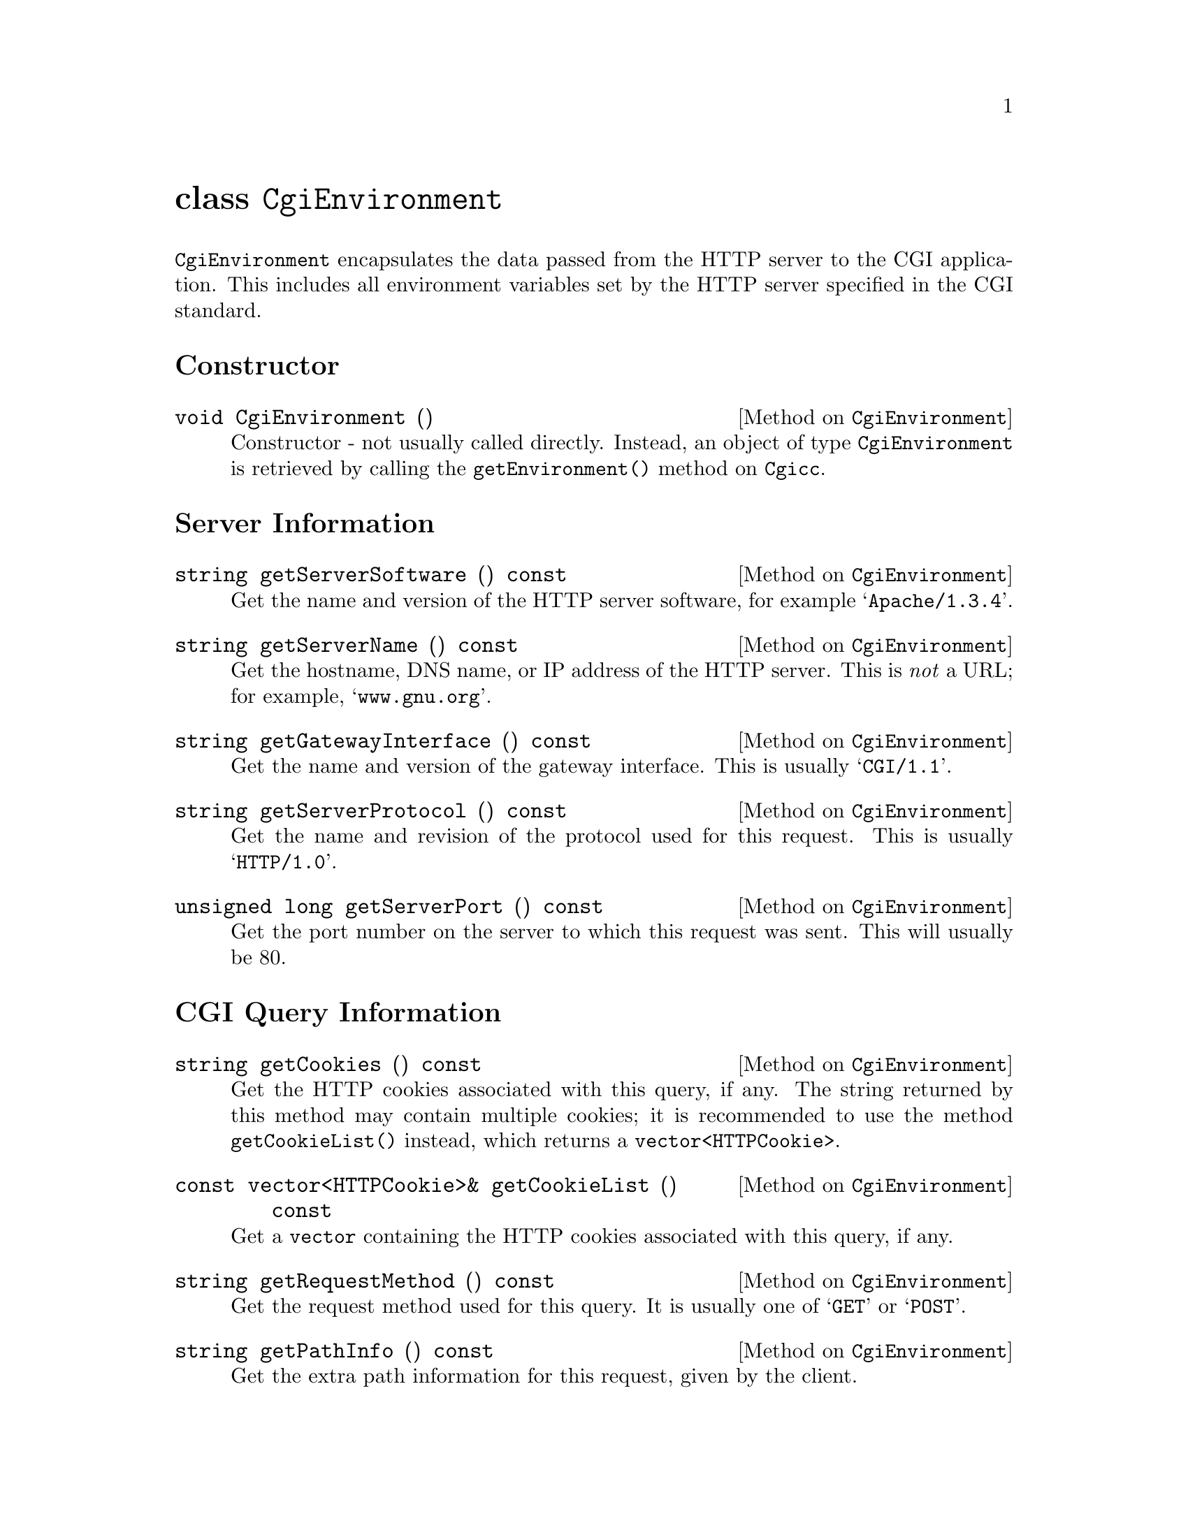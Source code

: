 @comment -*-texinfo-*-
@node class CgiEnvironment, class FormEntry, class Cgicc, Top
@unnumbered class @code{CgiEnvironment}

@code{CgiEnvironment} encapsulates the data passed from the HTTP server
to the CGI application.  This includes all environment variables set by
the HTTP server specified in the CGI standard.

@unnumberedsec Constructor

@deftypemethod CgiEnvironment void CgiEnvironment ()
Constructor - not usually called directly.  Instead, an object of type
@code{CgiEnvironment} is retrieved by calling the
@code{getEnvironment()} method on @code{Cgicc}.
@end deftypemethod

@unnumberedsec Server Information

@deftypemethod CgiEnvironment string getServerSoftware () const
Get the name and version of the HTTP server software, for example
@samp{Apache/1.3.4}.
@end deftypemethod

@deftypemethod CgiEnvironment string getServerName () const
Get the hostname, DNS name, or IP address of the HTTP server.  This is
@emph{not} a URL; for example, @samp{www.gnu.org}.
@end deftypemethod

@deftypemethod CgiEnvironment string getGatewayInterface () const
Get the name and version of the gateway interface.  This is usually
@samp{CGI/1.1}.
@end deftypemethod

@deftypemethod CgiEnvironment string getServerProtocol () const
Get the name and revision of the protocol used for this request. This is
usually @samp{HTTP/1.0}.
@end deftypemethod

@deftypemethod CgiEnvironment {unsigned long} getServerPort () const
Get the port number on the server to which this request was sent.  This
will usually be 80.
@end deftypemethod

@unnumberedsec CGI Query Information

@deftypemethod CgiEnvironment string getCookies () const
Get the HTTP cookies associated with this query, if any.  The string
returned by this method may contain multiple cookies; it is recommended
to use the method @code{getCookieList()} instead, which returns a
@code{vector<HTTPCookie>}.
@end deftypemethod

@deftypemethod CgiEnvironment {const vector<HTTPCookie>&} getCookieList () const
Get a @code{vector} containing the HTTP cookies associated with this
query, if any.
@end deftypemethod

@deftypemethod CgiEnvironment string getRequestMethod () const
Get the request method used for this query.  It is usually one of
@samp{GET} or @samp{POST}.
@end deftypemethod

@deftypemethod CgiEnvironment string getPathInfo () const
Get the extra path information for this request, given by the client.
@end deftypemethod

@deftypemethod CgiEnvironment string getPathTranslated () const
Get the translated path information for this request (the virtual to
physical mapping; for example, @samp{www.gnu.org} to
@samp{/htdocs/index.html}.
@end deftypemethod

@deftypemethod CgiEnvironment string getScriptName () const
Get the full path of this CGI application, for self-referential URIs.
@end deftypemethod

@deftypemethod CgiEnvironment string getQueryString () const
Get the string following the @samp{?} in the URI which called this CGI
application.  The query string is only valid for applications called via
the @samp{GET} method.  For example, in the URI
@samp{foo.cgi?cgicc=yes}, the query string is @samp{cgicc=yes}.
@end deftypemethod

@deftypemethod CgiEnvironment {unsigned long} getContentLength () const
Get the length of the data read from @code{stdin}, in chars.  This is
only valid for applications called via the @samp{POST} method.
@end deftypemethod

@deftypemethod CgiEnvironment string getContentType () const
Get the content type of the submitted information.  For applications
called via the @samp{GET} method, this information is irrelevant.  For
applications called via the @samp{POST} method, this is usually
@samp{application/x-www-form-urlencoded}.
@end deftypemethod

@deftypemethod CgiEnvironment string getPostData () const
Get the data passed via @code{stdin}.  This data is of MIME type
@code{getContentType()}.
@end deftypemethod

@unnumberedsec Server Specific Information

@deftypemethod CgiEnvironment string getReferrer () const
Get the URI which called this CGI application.  Depending on the HTTP
server software, this value may not be set.
@end deftypemethod

@unnumberedsec Remote User Information

@deftypemethod CgiEnvironment string getRemoteHost () const
Get the hostname of the remote machine making the request.
@end deftypemethod

@deftypemethod CgiEnvironment string getRemoteAddr () const
Get the IP address of the remote machine making the request.
@end deftypemethod

@deftypemethod CgiEnvironment string getAuthType () const
Get the protocol-specific user authentication method used.  This is only
applicable if the server supports user authentication, and the user has
authenticated.
@end deftypemethod

@deftypemethod CgiEnvironment string getRemoteUser () const
Get the authenticated remote user name.  This is only applicable if the
server supports user authentication, and the user has authenticated.
@end deftypemethod

@deftypemethod CgiEnvironment string getRemoteIdent () const
Get the remote user name retrieved from the server.  This is only
applicable if the server supports RFC 931 (obsoleted by RFC 1431)
identification @footnote{RFC 1431 may be found at
@url{http://info.internet.isi.edu:80/in-notes/rfc/files/rfc1413.txt}}.
This should @emph{only} be used for logging purposes.
@end deftypemethod

@deftypemethod CgiEnvironment string getAccept () const
Get the MIME data types accepted by the client's browser.  This format
of this string is a comma (@samp{,}) separated list.
@end deftypemethod

@deftypemethod CgiEnvironment string getUserAgent () const
Get the name of the browser used for this CGI request.  For example,
@samp{Mozilla/4.1 [en] (WinNT; U)}.
@end deftypemethod

@unnumberedsec ErrorDocument Handling 

(For a tutorial on ErrorDocument handling, see
@url{http://hoohoo.ncsa.uiuc.edu/cgi/ErrorCGI.html})

@deftypemethod CgiEnvironment string getRedirectRequest () const
Get the redirect request.  This will only be valid if you are using this
CGI application in place of the default server messages during
ErrorDocument handling.
@end deftypemethod

@deftypemethod CgiEnvironment string getRedirectURL () const
Get the redirect URL.  This will only be valid if you are using this CGI
application in place of the default server messages during ErrorDocument
handling.
@end deftypemethod

@deftypemethod CgiEnvironment string getRedirectStatus () const
Get the redirect status.  This will only be valid if you are using this
CGI application in place of the default server messages during
ErrorDocument handling.
@end deftypemethod
